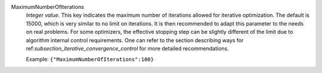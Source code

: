 .. index:: single: MaximumNumberOfIterations

MaximumNumberOfIterations
  *Integer value*. This key indicates the maximum number of iterations allowed
  for iterative optimization. The default is 15000, which is very similar to no
  limit on iterations. It is then recommended to adapt this parameter to the
  needs on real problems. For some optimizers, the effective stopping step can
  be slightly different of the limit due to algorithm internal control
  requirements. One can refer to the section describing ways for
  ref:`subsection_iterative_convergence_control` for more detailed
  recommendations.

  Example:
  ``{"MaximumNumberOfIterations":100}``
